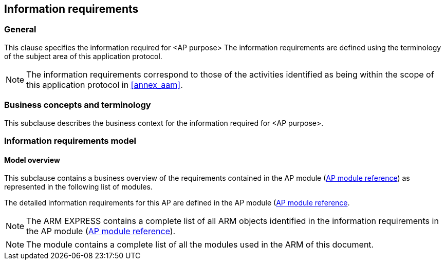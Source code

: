 
== Information requirements

=== General

This clause specifies the information required for <AP purpose>
The information requirements are defined using the terminology
of the subject area of this application protocol.

[NOTE]
The information requirements correspond to those of the activities identified as
being within the scope of this application protocol in <<annex_aam>>.

[[info_reqs_4-2]]
=== Business concepts and terminology

This subclause describes the business context for the information required
for <AP purpose>.

// insert text here


[[info_reqs_4-3]]
=== Information requirements model

==== Model overview

This subclause contains a business overview of the requirements contained in
the AP module (<<module_cover,AP module reference>>) as represented in the
following list of modules.

The detailed information requirements for this AP are defined in the AP module
(<<module_cover,AP module reference>>.

[NOTE]
The ARM EXPRESS(((index_arm_express,index))) contains a complete list of all ARM
objects identified in the information requirements in the AP module
(<<module_cover,AP module reference>>).


[NOTE]
The module(((index_arm_modules,index))) contains a complete list of all the
modules used in the ARM of this document.
